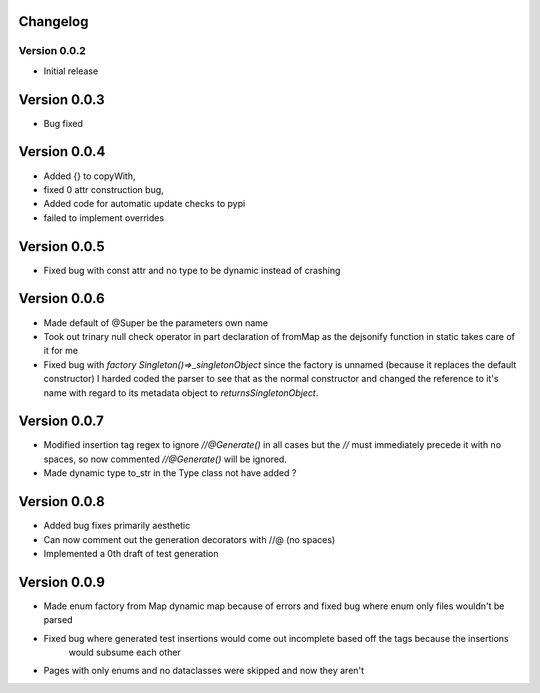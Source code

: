 =========
Changelog
=========
Version 0.0.2
===========
- Initial release
===========
Version 0.0.3
===========
- Bug fixed
===========
Version 0.0.4
===========
- Added {} to copyWith,
- fixed 0 attr construction bug,
- Added code for automatic update checks to pypi
- failed to implement overrides
============
Version 0.0.5
============
- Fixed bug with const attr and no type to be dynamic instead of crashing
============
Version 0.0.6
============
- Made default of @Super be the parameters own name
- Took out trinary null check operator in part declaration of fromMap as the dejsonify function in
  static takes care of it for me
- Fixed bug with `factory Singleton()=>_singletonObject` since the factory is unnamed (because it replaces
  the default constructor) I harded coded the parser to see that as the normal constructor and changed the
  reference to it's name with regard to its metadata object to `returnsSingletonObject`.
============
Version 0.0.7
============
- Modified insertion tag regex to ignore `//@Generate()` in all cases but the `//` must immediately precede
  it with no spaces, so now commented `//@Generate()` will be ignored.
- Made dynamic type to_str in the Type class not have added ?

============
Version 0.0.8
============
- Added bug fixes primarily aesthetic
- Can now comment out the generation decorators with //@ (no spaces)
- Implemented a 0th draft of test generation
============
Version 0.0.9
============
- Made enum factory from Map dynamic map because of errors and fixed bug where enum only files wouldn't be parsed
- Fixed bug where generated test insertions would come out incomplete based off the tags because the insertions
    would subsume each other
- Pages with only enums and no dataclasses were skipped and now they aren't

